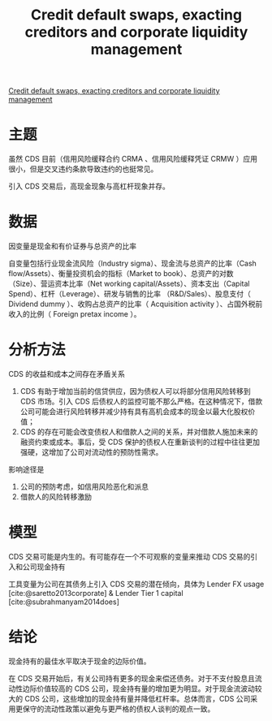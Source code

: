 :PROPERTIES:
:ROAM_REFS: @subrahmanyam2017credit
:ID:       e58da907-9765-4974-8b53-62ac38e6e360
:mtime:    20220116200610 20220116104808
:ctime:    20220116104808
:END:
#+TITLE: Credit default swaps, exacting creditors and corporate liquidity management

#+filetags: :风险传染:公司治理:thesis:
#+bibliography: ../reference.bib
[[https://www.sciencedirect.com/science/article/pii/S0304405X17300247][Credit default swaps, exacting creditors and corporate liquidity management]]

* 主题
虽然 CDS 目前（信用风险缓释合约 CRMA 、信用风险缓释凭证 CRMW ）应用很小，但是交叉违约条款导致违约的也挺常见。

引入 CDS 交易后，高现金现象与高杠杆现象并存。

* 数据
因变量是现金和有价证券与总资产的比率

自变量包括行业现金流风险（Industry sigma）、现金流与总资产的比率（Cash flow/Assets）、衡量投资机会的指标（Market to book）、总资产的对数（Size）、营运资本比率（Net working capital/Assets）、资本支出（Capital Spend）、杠杆（Leverage）、研发与销售的比率 （R&D/Sales）、股息支付（ Dividend dummy ）、收购占总资产的比率（ Acquisition activity ）、占国外税前收入的比例（ Foreign pretax income ）。
* 分析方法
CDS 的收益和成本之间存在矛盾关系
1. CDS 有助于增加当前的信贷供应，因为债权人可以将部分信用风险转移到 CDS 市场。引入 CDS 后债权人的监控可能不那么严格。在这种情况下，借款公司可能会进行风险转移并减少持有具有高机会成本的现金以最大化股权价值；
2. CDS 的存在可能会改变债权人和借款人之间的关系，并对借款人施加未来的融资约束或成本。事后，受 CDS 保护的债权人在重新谈判的过程中往往更加强硬，这增加了公司对流动性的预防性需求。

影响途径是
1. 公司的预防考虑，如信用风险恶化和派息
2. 借款人的风险转移激励
* 模型
CDS 交易可能是内生的。有可能存在一个不可观察的变量来推动 CDS 交易的引入和公司现金持有

工具变量为公司在其债务上引入 CDS 交易的潜在倾向，具体为 Lender FX usage [cite:@saretto2013corporate] & Lender Tier 1 capital [cite:@subrahmanyam2014does]
* 结论
现金持有的最佳水平取决于现金的边际价值。

在 CDS 交易开始后，有关公司持有更多的现金来偿还债务。对于不支付股息且流动性边际价值较高的 CDS 公司，现金持有量的增加更为明显。对于现金流波动较大的 CDS 公司，这些增加的现金持有量并降低杠杆率。总体而言，CDS 公司采用更保守的流动性政策以避免与更严格的债权人谈判的观点一致。
#+print_bibliography:
